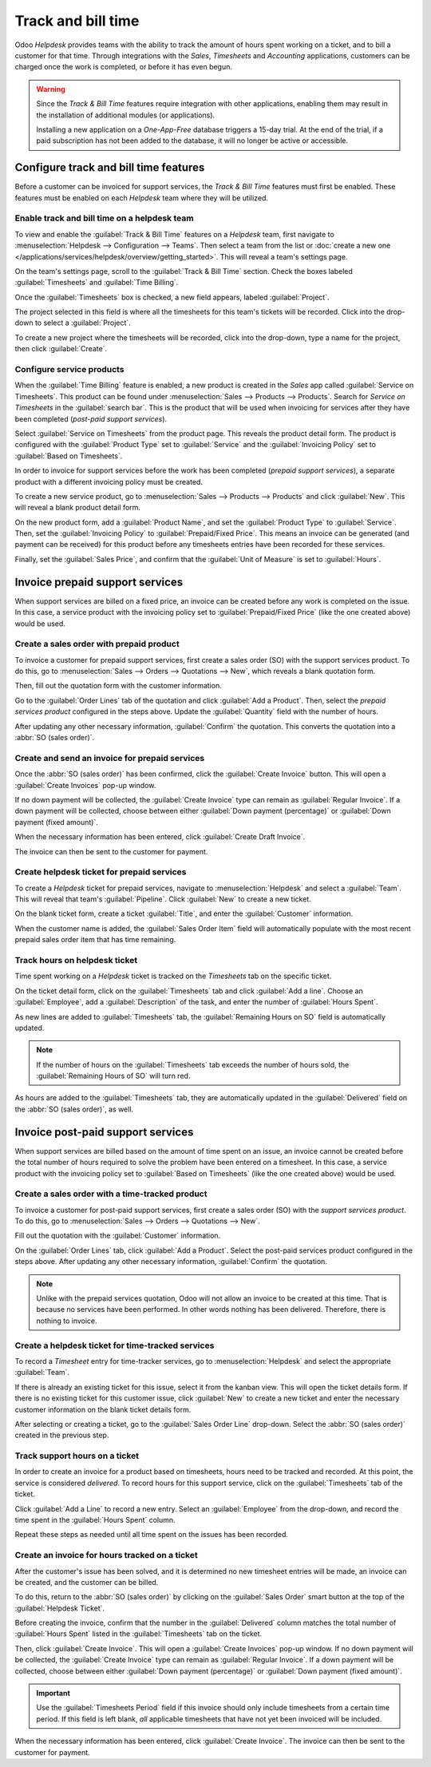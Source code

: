 ===================
Track and bill time
===================

Odoo *Helpdesk* provides teams with the ability to track the amount of hours spent working on a
ticket, and to bill a customer for that time. Through integrations with the *Sales*, *Timesheets*
and *Accounting* applications, customers can be charged once the work is completed, or before it has
even begun.

.. warning::
   Since the *Track & Bill Time* features require integration with other applications, enabling them
   may result in the installation of additional modules (or applications).

   Installing a new application on a *One-App-Free* database triggers a 15-day trial. At the end of
   the trial, if a paid subscription has not been added to the database, it will no longer be active
   or accessible.

Configure track and bill time features
======================================

Before a customer can be invoiced for support services, the *Track & Bill Time* features must first
be enabled. These features must be enabled on each *Helpdesk* team where they will be utilized.

Enable track and bill time on a helpdesk team
---------------------------------------------

To view and enable the :guilabel:`Track & Bill Time` features on a *Helpdesk* team, first navigate
to :menuselection:`Helpdesk --> Configuration --> Teams`. Then select a team from the list or
:doc:`create a new one </applications/services/helpdesk/overview/getting_started>`. This will reveal
a team's settings page.

On the team's settings page, scroll to the :guilabel:`Track & Bill Time` section. Check the boxes
labeled :guilabel:`Timesheets` and :guilabel:`Time Billing`.

Once the :guilabel:`Timesheets` box is checked, a new field appears, labeled :guilabel:`Project`.

The project selected in this field is where all the timesheets for this team's tickets will be
recorded. Click into the drop-down to select a :guilabel:`Project`.

To create a new project where the timesheets will be recorded, click into the drop-down, type a name
for the project, then click :guilabel:`Create`.

.. image:: track_and_bill/track-bill-enable-settings.png
   :align: center
   :alt: View of a helpdesk team settings page emphasizing the track and bill time settings.

Configure service products
--------------------------

When the :guilabel:`Time Billing` feature is enabled, a new product is created in the *Sales* app
called :guilabel:`Service on Timesheets`. This product can be found under :menuselection:`Sales -->
Products --> Products`. Search for `Service on Timesheets` in the :guilabel:`search bar`. This is
the product that will be used when invoicing for services after they have been completed (*post-paid
support services*).

Select :guilabel:`Service on Timesheets` from the product page. This reveals the product detail
form. The product is configured with the :guilabel:`Product Type` set to :guilabel:`Service` and the
:guilabel:`Invoicing Policy` set to :guilabel:`Based on Timesheets`.

.. image:: track_and_bill/track-bill-product-based-on-timesheets.png
   :align: center
   :alt: View of a service product with the invoicing policy set to 'Based on timesheets'.

In order to invoice for support services before the work has been completed (*prepaid support
services*), a separate product with a different invoicing policy must be created.

To create a new service product, go to :menuselection:`Sales --> Products --> Products` and click
:guilabel:`New`. This will reveal a blank product detail form.

On the new product form, add a :guilabel:`Product Name`, and set the :guilabel:`Product Type` to
:guilabel:`Service`. Then, set the :guilabel:`Invoicing Policy` to :guilabel:`Prepaid/Fixed Price`.
This means an invoice can be generated (and payment can be received) for this product before any
timesheets entries have been recorded for these services.

.. image:: track_and_bill/track-bill-product-prepaid-fixed.png
   :align: center
   :alt: View of a service product with the invoicing policy set to 'prepaid/fixed'.

Finally, set the :guilabel:`Sales Price`, and confirm that the :guilabel:`Unit of Measure` is set to
:guilabel:`Hours`.

Invoice prepaid support services
================================

When support services are billed on a fixed price, an invoice can be created before any work is
completed on the issue. In this case, a service product with the invoicing policy set to
:guilabel:`Prepaid/Fixed Price` (like the one created above) would be used.

Create a sales order with prepaid product
-----------------------------------------

To invoice a customer for prepaid support services, first create a sales order (SO) with the support
services product. To do this, go to :menuselection:`Sales --> Orders --> Quotations --> New`, which
reveals a blank quotation form.

Then, fill out the quotation form with the customer information.

Go to the :guilabel:`Order Lines` tab of the quotation and click :guilabel:`Add a Product`. Then,
select the *prepaid services product* configured in the steps above. Update the :guilabel:`Quantity`
field with the number of hours.

After updating any other necessary information, :guilabel:`Confirm` the quotation. This converts the
quotation into a :abbr:`SO (sales order)`.

Create and send an invoice for prepaid services
-----------------------------------------------

Once the :abbr:`SO (sales order)` has been confirmed, click the :guilabel:`Create Invoice` button.
This will open a :guilabel:`Create Invoices` pop-up window.

If no down payment will be collected, the :guilabel:`Create Invoice` type can remain as
:guilabel:`Regular Invoice`. If a down payment will be collected, choose between either
:guilabel:`Down payment (percentage)` or :guilabel:`Down payment (fixed amount)`.

When the necessary information has been entered, click :guilabel:`Create Draft Invoice`.

The invoice can then be sent to the customer for payment.

Create helpdesk ticket for prepaid services
-------------------------------------------

To create a *Helpdesk* ticket for prepaid services, navigate to :menuselection:`Helpdesk` and select
a :guilabel:`Team`. This will reveal that team's :guilabel:`Pipeline`. Click :guilabel:`New` to
create a new ticket.

On the blank ticket form, create a ticket :guilabel:`Title`, and enter the :guilabel:`Customer`
information.

When the customer name is added, the :guilabel:`Sales Order Item` field will automatically populate
with the most recent prepaid sales order item that has time remaining.

Track hours on helpdesk ticket
------------------------------

Time spent working on a *Helpdesk* ticket is tracked on the *Timesheets* tab on the specific ticket.

On the ticket detail form, click on the :guilabel:`Timesheets` tab and click :guilabel:`Add a line`.
Choose an :guilabel:`Employee`, add a :guilabel:`Description` of the task, and enter the number of
:guilabel:`Hours Spent`.

As new lines are added to :guilabel:`Timesheets` tab, the :guilabel:`Remaining Hours on SO` field is
automatically updated.

.. image:: track_and_bill/track-bill-remaining-hours-total.png
   :align: center
   :alt: View of the timesheets tab on a ticket with an emphasis on the remaining hours on an SO.

.. note::
   If the number of hours on the :guilabel:`Timesheets` tab exceeds the number of hours sold, the
   :guilabel:`Remaining Hours of SO` will turn red.

As hours are added to the :guilabel:`Timesheets` tab, they are automatically updated in the
:guilabel:`Delivered` field on the :abbr:`SO (sales order)`, as well.

Invoice post-paid support services
==================================

When support services are billed based on the amount of time spent on an issue, an invoice cannot be
created before the total number of hours required to solve the problem have been entered on a
timesheet. In this case, a service product with the invoicing policy set to :guilabel:`Based on
Timesheets` (like the one created above) would be used.

Create a sales order with a time-tracked product
------------------------------------------------

To invoice a customer for post-paid support services, first create a sales order (SO) with the
*support services product*. To do this, go to :menuselection:`Sales --> Orders --> Quotations -->
New`.

Fill out the quotation with the :guilabel:`Customer` information.

On the :guilabel:`Order Lines` tab, click :guilabel:`Add a Product`. Select the post-paid services
product configured in the steps above. After updating any other necessary information,
:guilabel:`Confirm` the quotation.

.. note::
   Unlike with the prepaid services quotation, Odoo will not allow an invoice to be created at this
   time. That is because no services have been performed. In other words nothing has been delivered.
   Therefore, there is nothing to invoice.

Create a helpdesk ticket for time-tracked services
--------------------------------------------------

To record a *Timesheet* entry for time-tracker services, go to :menuselection:`Helpdesk` and select
the appropriate :guilabel:`Team`.

If there is already an existing ticket for this issue, select it from the kanban view. This will
open the ticket details form. If there is no existing ticket for this customer issue, click
:guilabel:`New` to create a new ticket and enter the necessary customer information on the blank
ticket details form.

After selecting or creating a ticket, go to the :guilabel:`Sales Order Line` drop-down. Select the
:abbr:`SO (sales order)` created in the previous step.

Track support hours on a ticket
-------------------------------

In order to create an invoice for a product based on timesheets, hours need to be tracked and
recorded. At this point, the service is considered *delivered*. To record hours for this support
service, click on the :guilabel:`Timesheets` tab of the ticket.

Click :guilabel:`Add a Line` to record a new entry. Select an :guilabel:`Employee` from the
drop-down, and record the time spent in the :guilabel:`Hours Spent` column.

Repeat these steps as needed until all time spent on the issues has been recorded.

.. image:: track_and_bill/track-bill-record-timesheet-hours.png
   :align: center
   :alt: View of the timesheets tab on a helpdesk ticket.

Create an invoice for hours tracked on a ticket
-----------------------------------------------

After the customer's issue has been solved, and it is determined no new timesheet entries will be
made, an invoice can be created, and the customer can be billed.

To do this, return to the :abbr:`SO (sales order)` by clicking on the :guilabel:`Sales Order` smart
button at the top of the :guilabel:`Helpdesk Ticket`.

Before creating the invoice, confirm that the number in the :guilabel:`Delivered` column matches the
total number of :guilabel:`Hours Spent` listed in the :guilabel:`Timesheets` tab on the ticket.

.. image:: track_and_bill/track-bill-delivered-timesheet-hours.png
   :align: center
   :alt: View of a sales order with emphasis on the delivered column.

Then, click :guilabel:`Create Invoice`. This will open a :guilabel:`Create Invoices` pop-up window.
If no down payment will be collected, the :guilabel:`Create Invoice` type can remain as
:guilabel:`Regular Invoice`. If a down payment will be collected, choose between either
:guilabel:`Down payment (percentage)` or :guilabel:`Down payment (fixed amount)`.

.. important::
   Use the :guilabel:`Timesheets Period` field if this invoice should only include timesheets from a
   certain time period. If this field is left blank, *all* applicable timesheets that have not yet
   been invoiced will be included.

.. image:: track_and_bill/track-bill-create-invoice-timesheets-period.png
   :align: center
   :alt: View of create invoices pop up showing timesheets period fields.

When the necessary information has been entered, click :guilabel:`Create Invoice`. The invoice can
then be sent to the customer for payment.

.. seealso::
   :doc:`/applications/inventory_and_mrp/inventory/management/products/uom`
